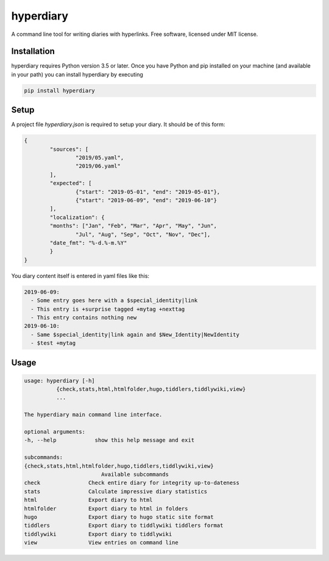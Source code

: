 ============
hyperdiary
============

.. image:: https://img.shields.io/pypi/v/hyperdiary.svg
        :target: https://pypi.python.org/pypi/hyperdiary

.. image:: https://img.shields.io/travis/luphord/hyperdiary.svg
        :target: https://travis-ci.org/luphord/hyperdiary

.. image:: https://readthedocs.org/projects/imgwrench/badge/?version=latest
        :target: https://imgwrench.readthedocs.io/en/latest/?badge=latest
        :alt: Documentation Status

A command line tool for writing diaries with hyperlinks. Free software, licensed under MIT license.

Installation
------------

hyperdiary requires Python version 3.5 or later. Once you have Python and pip installed on your machine (and available in your path) you can install hyperdiary by executing

.. code-block:: console

        pip install hyperdiary

Setup
-----

A project file *hyperdiary.json* is required to setup your diary. It should be of this form:

.. code-block:: json

        {
                "sources": [
                        "2019/05.yaml",
                        "2019/06.yaml"
                ],
                "expected": [
                        {"start": "2019-05-01", "end": "2019-05-01"},
                        {"start": "2019-06-09", "end": "2019-06-10"}
                ],
                "localization": {
                "months": ["Jan", "Feb", "Mar", "Apr", "May", "Jun",
                        "Jul", "Aug", "Sep", "Oct", "Nov", "Dec"],
                "date_fmt": "%-d.%-m.%Y"
                }
        }

You diary content itself is entered in yaml files like this:

.. code-block:: yaml

        2019-06-09:
          - Some entry goes here with a $special_identity|link
          - This entry is +surprise tagged +mytag +nexttag
          - This entry contains nothing new
        2019-06-10:
          - Same $special_identity|link again and $New_Identity|NewIdentity
          - $test +mytag

Usage
-----

.. code-block:: console

        usage: hyperdiary [-h]
                  {check,stats,html,htmlfolder,hugo,tiddlers,tiddlywiki,view}
                  ...

        The hyperdiary main command line interface.

        optional arguments:
        -h, --help            show this help message and exit

        subcommands:
        {check,stats,html,htmlfolder,hugo,tiddlers,tiddlywiki,view}
                                Available subcommands
        check               Check entire diary for integrity up-to-dateness
        stats               Calculate impressive diary statistics
        html                Export diary to html
        htmlfolder          Export diary to html in folders
        hugo                Export diary to hugo static site format
        tiddlers            Export diary to tiddlywiki tiddlers format
        tiddlywiki          Export diary to tiddlywiki
        view                View entries on command line